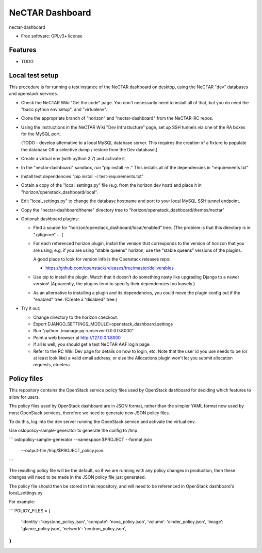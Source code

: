 ===============================
NeCTAR Dashboard
===============================

nectar-dashboard

* Free software: GPLv3+ license

Features
--------

* TODO

Local test setup
----------------

This procedure is for running a test instance of the NeCTAR dashboard on
desktop, using the NeCTAR "dev" databases and openstack services.

* Check the NeCTAR Wiki "Get the code" page.  You don't necessarily need to
  install all of that, but you do need the "basic python env setup", and
  "virtualenv".

* Clone the appropriate branch of "horizon" and "nectar-dashboard" from the
  NeCTAR-RC repos.

* Using the instructions in the NeCTAR Wiki "Dev Infrastucture" page, set up
  SSH tunnels via one of the RA boxes for the MySQL port.

  (TODO - develop alternative to a local MySQL database server.  This
  requires the creation of a fixture to populate the database OR a selective
  dump / restore from the Dev database.)

* Create a virtual env (with python 2.7) and activate it

* In the "nectar-dashboard" sandbox, run "pip install -e ."  This installs
  all of the dependencies in "requirements.txt"

* Install test dependencies "pip install -r test-requirements.txt"   

* Obtain a copy of the "local_settings.py" file (e.g. from the horizon dev
  host) and place it in "horizon/openstack_dashboard/local".

* Edit "local_settings.py" to change the database hostname and port to your
  local MySQL SSH tunnel endpoint.

* Copy the "nectar-dashboard/theme" directory tree to
  "horizon/openstack_dashboard/themes/nectar"

* Optional: dashboard plugins:

  * Find a source for "horizon/openstack_dashboard/local/enabled" tree.  (The
    problem is that this directory is in ".gitignore" ... )

  * For each referenced horizon plugin, install the version that corresponds
    to the version of horizon that you are using; e.g. if you are using
    "stable queens" horizon, use the "stable queens" versions of the plugins.

    A good place to look for version info is the Openstack releases repo:

    * https://github.com/openstack/releases/tree/master/deliverables

  * Use pip to install the plugin.  Watch that it doesn't
    do something nasty like upgrading Django to a newer version!
    (Apparently, the plugins tend to specify their dependencies too
    loosely.)

  * As an alternative to installing a plugin and its dependencies, you could
    move the plugin config out if the "enabled" tree.  (Create a "disabled" tree.)
    
* Try it out:

  * Change directory to the horizon checkout.
  * Export DJANGO_SETTINGS_MODULE=openstack_dashboard.settings
  * Run "python ./manage.py runserver 0.0.0.0:8000"
  * Point a web browser at http://127.0.0.1:8000
  * If all is well, you should get a test NeCTAR AAF login page.
  * Refer to the RC Wiki Dev page for details on how to login, etc.  Note that
    the user id you use needs to be (or at least look like) a valid email
    address, or else the Allocations plugin won't let you submit allocation
    requests, etcetera.


Policy files
------

This repository contains the OpenStack service policy files used by OpenStack
dashboard for deciding which features to allow for users.

The policy files used by OpenStack dashboard are in JSON format, rather than
the simpler YAML format now used by most OpenStack services, therefore we need
to generate new JSON policy files.

To do this, log into the dev server running the OpenStack service and activate
the virtual env.

Use oslopolicy-sample-generator to generate the config to /tmp

```
oslopolicy-sample-generator --namespace $PROJECT --format json \
    --output-file /tmp/$PROJECT_policy.json
```

The resulting policy file will be the default, so if we are running with any
policy changes in production, then these changes will need to be made in the
JSON policy file just generated.

The policy file should then be stored in this repository, and will need to be
referenced in OpenStack dashboard's local_settings.py.

For example:

```
POLICY_FILES = {
    'identity': 'keystone_policy.json',
    'compute': 'nova_policy.json',
    'volume': 'cinder_policy.json',
    'image': 'glance_policy.json',
    'network': 'neutron_policy.json',
}
```
